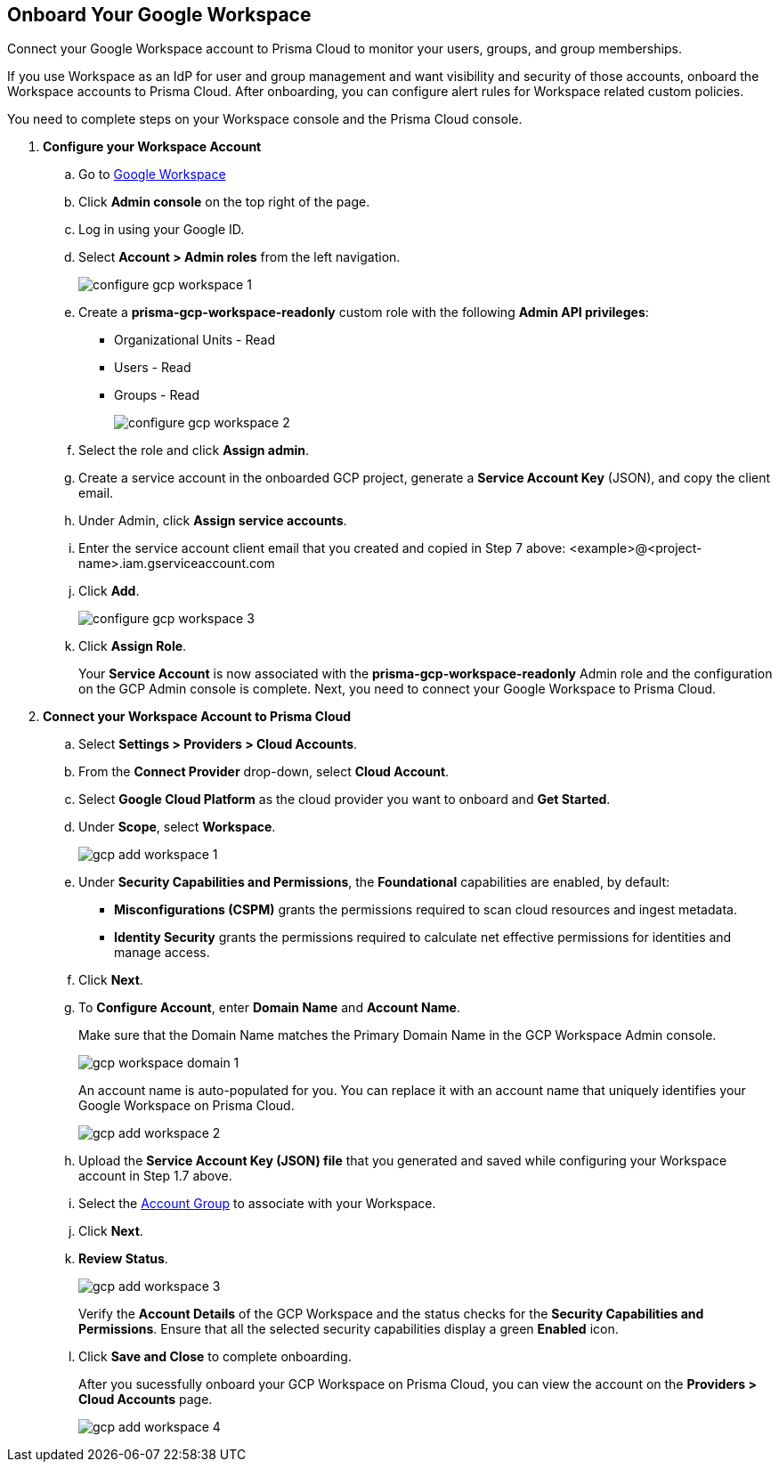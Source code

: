 :topic_type: task
[.task]
== Onboard Your Google Workspace

Connect your Google Workspace account to Prisma Cloud to monitor your users, groups, and group memberships.

If you use Workspace as an IdP for user and group management and want visibility and security of those accounts, onboard the Workspace accounts to Prisma Cloud. After onboarding, you can configure alert rules for Workspace related custom policies. 

You need to complete steps on your Workspace console and the Prisma Cloud console.

[.procedure]

. *Configure your Workspace Account*

.. Go to https://workspace.google.com/intl/en_in/[Google Workspace]

.. Click *Admin console* on the top right of the page.

.. Log in using your Google ID.

.. Select *Account > Admin roles* from the left navigation.
+
image::connect/configure-gcp-workspace-1.png[]

.. Create a *prisma-gcp-workspace-readonly* custom role with the following *Admin API privileges*:
+
* Organizational Units - Read
* Users - Read
* Groups - Read
+
image::connect/configure-gcp-workspace-2.png[]

.. Select the role and click *Assign admin*.

.. Create a service account in the onboarded GCP project, generate a *Service Account Key* (JSON), and copy the client email.

.. Under Admin, click *Assign service accounts*.

.. Enter the service account client email that you created and copied in Step 7 above: <example>@<project-name>.iam.gserviceaccount.com 

.. Click *Add*.
+
image::connect/configure-gcp-workspace-3.png[]

.. Click *Assign Role*.
+
Your *Service Account* is now associated with the *prisma-gcp-workspace-readonly* Admin role and the configuration on the GCP Admin console is complete. Next, you need to connect your Google Workspace to Prisma Cloud.

. *Connect your Workspace Account to Prisma Cloud*

.. Select *Settings > Providers > Cloud Accounts*.

.. From the *Connect Provider* drop-down, select *Cloud Account*.

.. Select *Google Cloud Platform* as the cloud provider you want to onboard and *Get Started*.

.. Under *Scope*, select *Workspace*.
+
image::connect/gcp-add-workspace-1.png[]

.. Under *Security Capabilities and Permissions*, the *Foundational* capabilities are enabled, by default:
+
** *Misconfigurations (CSPM)* grants the permissions required to scan cloud resources and ingest metadata.
** *Identity Security* grants the permissions required to calculate net effective permissions for identities and manage access.  

.. Click *Next*.

.. To *Configure Account*, enter *Domain Name* and *Account Name*. 
+
Make sure that the Domain Name matches the Primary Domain Name in the GCP Workspace Admin console. 
+
image::connect/gcp-workspace-domain-1.png[]
+
An account name is auto-populated for you. You can replace it with an account name that uniquely identifies your Google Workspace on Prisma Cloud.
+
image::connect/gcp-add-workspace-2.png[]

.. Upload the *Service Account Key (JSON) file* that you generated and saved while configuring your Workspace account in Step 1.7 above.

.. Select the xref:../../../administration/create-manage-account-groups.adoc[Account Group] to associate with your Workspace.

.. Click *Next*.

.. *Review Status*.
+
image::connect/gcp-add-workspace-3.png[]
+
Verify the *Account Details* of the GCP Workspace and the status checks for the *Security Capabilities and Permissions*. Ensure that all the selected security capabilities display a green *Enabled* icon. 

.. Click *Save and Close* to complete onboarding.
+
After you sucessfully onboard your GCP Workspace on Prisma Cloud, you can view the account on the *Providers > Cloud Accounts* page.
+
image::connect/gcp-add-workspace-4.png[]